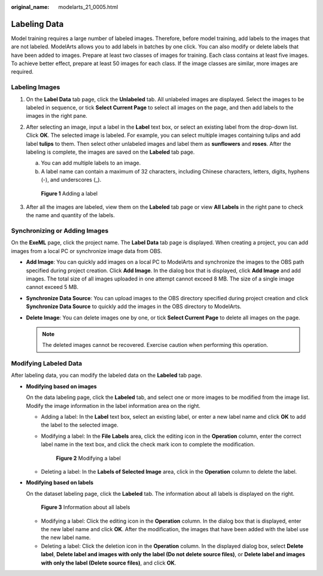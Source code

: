 :original_name: modelarts_21_0005.html

.. _modelarts_21_0005:

Labeling Data
=============

Model training requires a large number of labeled images. Therefore, before model training, add labels to the images that are not labeled. ModelArts allows you to add labels in batches by one click. You can also modify or delete labels that have been added to images. Prepare at least two classes of images for training. Each class contains at least five images. To achieve better effect, prepare at least 50 images for each class. If the image classes are similar, more images are required.

Labeling Images
---------------

#. On the **Label Data** tab page, click the **Unlabeled** tab. All unlabeled images are displayed. Select the images to be labeled in sequence, or tick **Select Current Page** to select all images on the page, and then add labels to the images in the right pane.

#. After selecting an image, input a label in the **Label** text box, or select an existing label from the drop-down list. Click **OK**. The selected image is labeled. For example, you can select multiple images containing tulips and add label **tulips** to them. Then select other unlabeled images and label them as **sunflowers** and **roses**. After the labeling is complete, the images are saved on the **Labeled** tab page.

   a. You can add multiple labels to an image.
   b. A label name can contain a maximum of 32 characters, including Chinese characters, letters, digits, hyphens (-), and underscores (_).


   .. figure:: /_static/images/en-us_image_0000001110760930.png
      :alt: **Figure 1** Adding a label

      **Figure 1** Adding a label

#. After all the images are labeled, view them on the **Labeled** tab page or view **All Labels** in the right pane to check the name and quantity of the labels.

Synchronizing or Adding Images
------------------------------

On the **ExeML** page, click the project name. The **Label Data** tab page is displayed. When creating a project, you can add images from a local PC or synchronize image data from OBS.

-  **Add Image**: You can quickly add images on a local PC to ModelArts and synchronize the images to the OBS path specified during project creation. Click **Add Image**. In the dialog box that is displayed, click **Add Image** and add images. The total size of all images uploaded in one attempt cannot exceed 8 MB. The size of a single image cannot exceed 5 MB.
-  **Synchronize Data Source**: You can upload images to the OBS directory specified during project creation and click **Synchronize Data Source** to quickly add the images in the OBS directory to ModelArts.
-  **Delete Image**: You can delete images one by one, or tick **Select Current Page** to delete all images on the page.

   .. note::

      The deleted images cannot be recovered. Exercise caution when performing this operation.

Modifying Labeled Data
----------------------

After labeling data, you can modify the labeled data on the **Labeled** tab page.

-  **Modifying based on images**

   On the data labeling page, click the **Labeled** tab, and select one or more images to be modified from the image list. Modify the image information in the label information area on the right.

   -  Adding a label: In the **Label** text box, select an existing label, or enter a new label name and click **OK** to add the label to the selected image.

   -  Modifying a label: In the **File Labels** area, click the editing icon in the **Operation** column, enter the correct label name in the text box, and click the check mark icon to complete the modification.


      .. figure:: /_static/images/en-us_image_0000001157080781.png
         :alt: **Figure 2** Modifying a label

         **Figure 2** Modifying a label

   -  Deleting a label: In the **Labels of Selected Image** area, click |image1| in the **Operation** column to delete the label.

-  **Modifying based on labels**

   On the dataset labeling page, click the **Labeled** tab. The information about all labels is displayed on the right.


   .. figure:: /_static/images/en-us_image_0000001157080783.png
      :alt: **Figure 3** Information about all labels

      **Figure 3** Information about all labels

   -  Modifying a label: Click the editing icon in the **Operation** column. In the dialog box that is displayed, enter the new label name and click **OK**. After the modification, the images that have been added with the label use the new label name.
   -  Deleting a label: Click the deletion icon in the **Operation** column. In the displayed dialog box, select **Delete label**, **Delete label and images with only the label (Do not delete source files)**, or **Delete label and images with only the label (Delete source files)**, and click **OK**.

.. |image1| image:: /_static/images/en-us_image_0000001110760936.png

